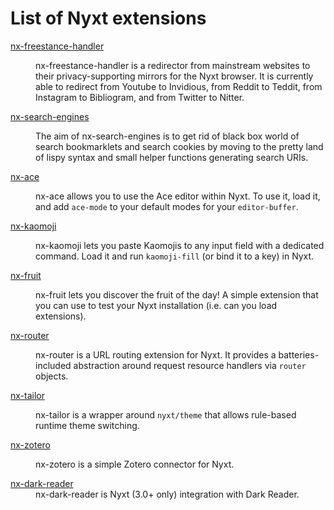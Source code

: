 * List of Nyxt extensions

- [[https://github.com/kssytsrk/nx-freestance-handler][nx-freestance-handler]] ::
  nx-freestance-handler is a redirector from mainstream websites to their
  privacy-supporting mirrors for the Nyxt browser.  It is currently able to
  redirect from Youtube to Invidious, from Reddit to Teddit, from Instagram to
  Bibliogram, and from Twitter to Nitter.

- [[https://github.com/aartaka/nx-search-engines][nx-search-engines]] ::
  The aim of nx-search-engines is to get rid of black box world of search
  bookmarklets and search cookies by moving to the pretty land of lispy syntax
  and small helper functions generating search URIs.

- [[https://github.com/atlas-engineer/nx-ace][nx-ace]] ::
  nx-ace allows you to use the Ace editor within Nyxt. To use it, load it, and
  add =ace-mode= to your default modes for your =editor-buffer=.

- [[https://github.com/aartaka/nx-kaomoji.git][nx-kaomoji]] ::
  nx-kaomoji lets you paste Kaomojis to any input field with a dedicated
  command. Load it and run =kaomoji-fill= (or bind it to a key) in Nyxt.

- [[https://github.com/atlas-engineer/nx-fruit][nx-fruit]] ::
  nx-fruit lets you discover the fruit of the day!  A simple extension that you
  can use to test your Nyxt installation (i.e. can you load extensions).

- [[https://github.com/migalmoreno/nx-router][nx-router]] ::
  nx-router is a URL routing extension for Nyxt.  It provides a
  batteries-included abstraction around request resource handlers via =router=
  objects.

- [[https://github.com/migalmoreno/nx-tailor][nx-tailor]] ::
  nx-tailor is a wrapper around =nyxt/theme= that allows rule-based runtime theme
  switching.

- [[https://github.com/rolling-robot/nx-zotero][nx-zotero]] ::
  nx-zotero is a simple Zotero connector for Nyxt.

- [[https://github.com/aartaka/nx-dark-reader][nx-dark-reader]] ::
  nx-dark-reader is Nyxt (3.0+ only) integration with Dark Reader.
